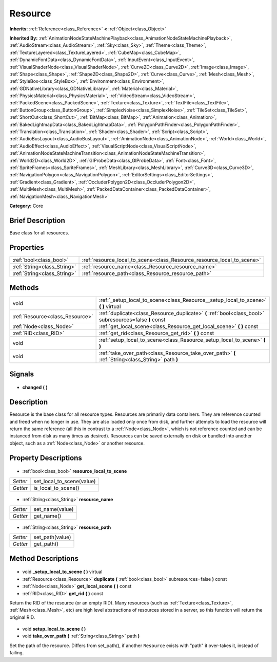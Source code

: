 .. Generated automatically by doc/tools/makerst.py in Godot's source tree.
.. DO NOT EDIT THIS FILE, but the Resource.xml source instead.
.. The source is found in doc/classes or modules/<name>/doc_classes.

.. _class_Resource:

Resource
========

**Inherits:** :ref:`Reference<class_Reference>` **<** :ref:`Object<class_Object>`

**Inherited By:** :ref:`AnimationNodeStateMachinePlayback<class_AnimationNodeStateMachinePlayback>`, :ref:`AudioStream<class_AudioStream>`, :ref:`Sky<class_Sky>`, :ref:`Theme<class_Theme>`, :ref:`TextureLayered<class_TextureLayered>`, :ref:`CubeMap<class_CubeMap>`, :ref:`DynamicFontData<class_DynamicFontData>`, :ref:`InputEvent<class_InputEvent>`, :ref:`VisualShaderNode<class_VisualShaderNode>`, :ref:`Curve2D<class_Curve2D>`, :ref:`Image<class_Image>`, :ref:`Shape<class_Shape>`, :ref:`Shape2D<class_Shape2D>`, :ref:`Curve<class_Curve>`, :ref:`Mesh<class_Mesh>`, :ref:`StyleBox<class_StyleBox>`, :ref:`Environment<class_Environment>`, :ref:`GDNativeLibrary<class_GDNativeLibrary>`, :ref:`Material<class_Material>`, :ref:`PhysicsMaterial<class_PhysicsMaterial>`, :ref:`VideoStream<class_VideoStream>`, :ref:`PackedScene<class_PackedScene>`, :ref:`Texture<class_Texture>`, :ref:`TextFile<class_TextFile>`, :ref:`ButtonGroup<class_ButtonGroup>`, :ref:`SimplexNoise<class_SimplexNoise>`, :ref:`TileSet<class_TileSet>`, :ref:`ShortCut<class_ShortCut>`, :ref:`BitMap<class_BitMap>`, :ref:`Animation<class_Animation>`, :ref:`BakedLightmapData<class_BakedLightmapData>`, :ref:`PolygonPathFinder<class_PolygonPathFinder>`, :ref:`Translation<class_Translation>`, :ref:`Shader<class_Shader>`, :ref:`Script<class_Script>`, :ref:`AudioBusLayout<class_AudioBusLayout>`, :ref:`AnimationNode<class_AnimationNode>`, :ref:`World<class_World>`, :ref:`AudioEffect<class_AudioEffect>`, :ref:`VisualScriptNode<class_VisualScriptNode>`, :ref:`AnimationNodeStateMachineTransition<class_AnimationNodeStateMachineTransition>`, :ref:`World2D<class_World2D>`, :ref:`GIProbeData<class_GIProbeData>`, :ref:`Font<class_Font>`, :ref:`SpriteFrames<class_SpriteFrames>`, :ref:`MeshLibrary<class_MeshLibrary>`, :ref:`Curve3D<class_Curve3D>`, :ref:`NavigationPolygon<class_NavigationPolygon>`, :ref:`EditorSettings<class_EditorSettings>`, :ref:`Gradient<class_Gradient>`, :ref:`OccluderPolygon2D<class_OccluderPolygon2D>`, :ref:`MultiMesh<class_MultiMesh>`, :ref:`PackedDataContainer<class_PackedDataContainer>`, :ref:`NavigationMesh<class_NavigationMesh>`

**Category:** Core

Brief Description
-----------------

Base class for all resources.

Properties
----------

+-----------------------------+------------------------------------------------------------------------+
| :ref:`bool<class_bool>`     | :ref:`resource_local_to_scene<class_Resource_resource_local_to_scene>` |
+-----------------------------+------------------------------------------------------------------------+
| :ref:`String<class_String>` | :ref:`resource_name<class_Resource_resource_name>`                     |
+-----------------------------+------------------------------------------------------------------------+
| :ref:`String<class_String>` | :ref:`resource_path<class_Resource_resource_path>`                     |
+-----------------------------+------------------------------------------------------------------------+

Methods
-------

+----------------------------------+---------------------------------------------------------------------------------------------------------+
| void                             | :ref:`_setup_local_to_scene<class_Resource__setup_local_to_scene>` **(** **)** virtual                  |
+----------------------------------+---------------------------------------------------------------------------------------------------------+
| :ref:`Resource<class_Resource>`  | :ref:`duplicate<class_Resource_duplicate>` **(** :ref:`bool<class_bool>` subresources=false **)** const |
+----------------------------------+---------------------------------------------------------------------------------------------------------+
| :ref:`Node<class_Node>`          | :ref:`get_local_scene<class_Resource_get_local_scene>` **(** **)** const                                |
+----------------------------------+---------------------------------------------------------------------------------------------------------+
| :ref:`RID<class_RID>`            | :ref:`get_rid<class_Resource_get_rid>` **(** **)** const                                                |
+----------------------------------+---------------------------------------------------------------------------------------------------------+
| void                             | :ref:`setup_local_to_scene<class_Resource_setup_local_to_scene>` **(** **)**                            |
+----------------------------------+---------------------------------------------------------------------------------------------------------+
| void                             | :ref:`take_over_path<class_Resource_take_over_path>` **(** :ref:`String<class_String>` path **)**       |
+----------------------------------+---------------------------------------------------------------------------------------------------------+

Signals
-------

  .. _class_Resource_changed:

- **changed** **(** **)**

Description
-----------

Resource is the base class for all resource types. Resources are primarily data containers. They are reference counted and freed when no longer in use. They are also loaded only once from disk, and further attempts to load the resource will return the same reference (all this in contrast to a :ref:`Node<class_Node>`, which is not reference counted and can be instanced from disk as many times as desired). Resources can be saved externally on disk or bundled into another object, such as a :ref:`Node<class_Node>` or another resource.

Property Descriptions
---------------------

  .. _class_Resource_resource_local_to_scene:

- :ref:`bool<class_bool>` **resource_local_to_scene**

+----------+---------------------------+
| *Setter* | set_local_to_scene(value) |
+----------+---------------------------+
| *Getter* | is_local_to_scene()       |
+----------+---------------------------+

  .. _class_Resource_resource_name:

- :ref:`String<class_String>` **resource_name**

+----------+-----------------+
| *Setter* | set_name(value) |
+----------+-----------------+
| *Getter* | get_name()      |
+----------+-----------------+

  .. _class_Resource_resource_path:

- :ref:`String<class_String>` **resource_path**

+----------+-----------------+
| *Setter* | set_path(value) |
+----------+-----------------+
| *Getter* | get_path()      |
+----------+-----------------+

Method Descriptions
-------------------

  .. _class_Resource__setup_local_to_scene:

- void **_setup_local_to_scene** **(** **)** virtual

  .. _class_Resource_duplicate:

- :ref:`Resource<class_Resource>` **duplicate** **(** :ref:`bool<class_bool>` subresources=false **)** const

  .. _class_Resource_get_local_scene:

- :ref:`Node<class_Node>` **get_local_scene** **(** **)** const

  .. _class_Resource_get_rid:

- :ref:`RID<class_RID>` **get_rid** **(** **)** const

Return the RID of the resource (or an empty RID). Many resources (such as :ref:`Texture<class_Texture>`, :ref:`Mesh<class_Mesh>`, etc) are high level abstractions of resources stored in a server, so this function will return the original RID.

  .. _class_Resource_setup_local_to_scene:

- void **setup_local_to_scene** **(** **)**

  .. _class_Resource_take_over_path:

- void **take_over_path** **(** :ref:`String<class_String>` path **)**

Set the path of the resource. Differs from set_path(), if another ``Resource`` exists with "path" it over-takes it, instead of failing.

